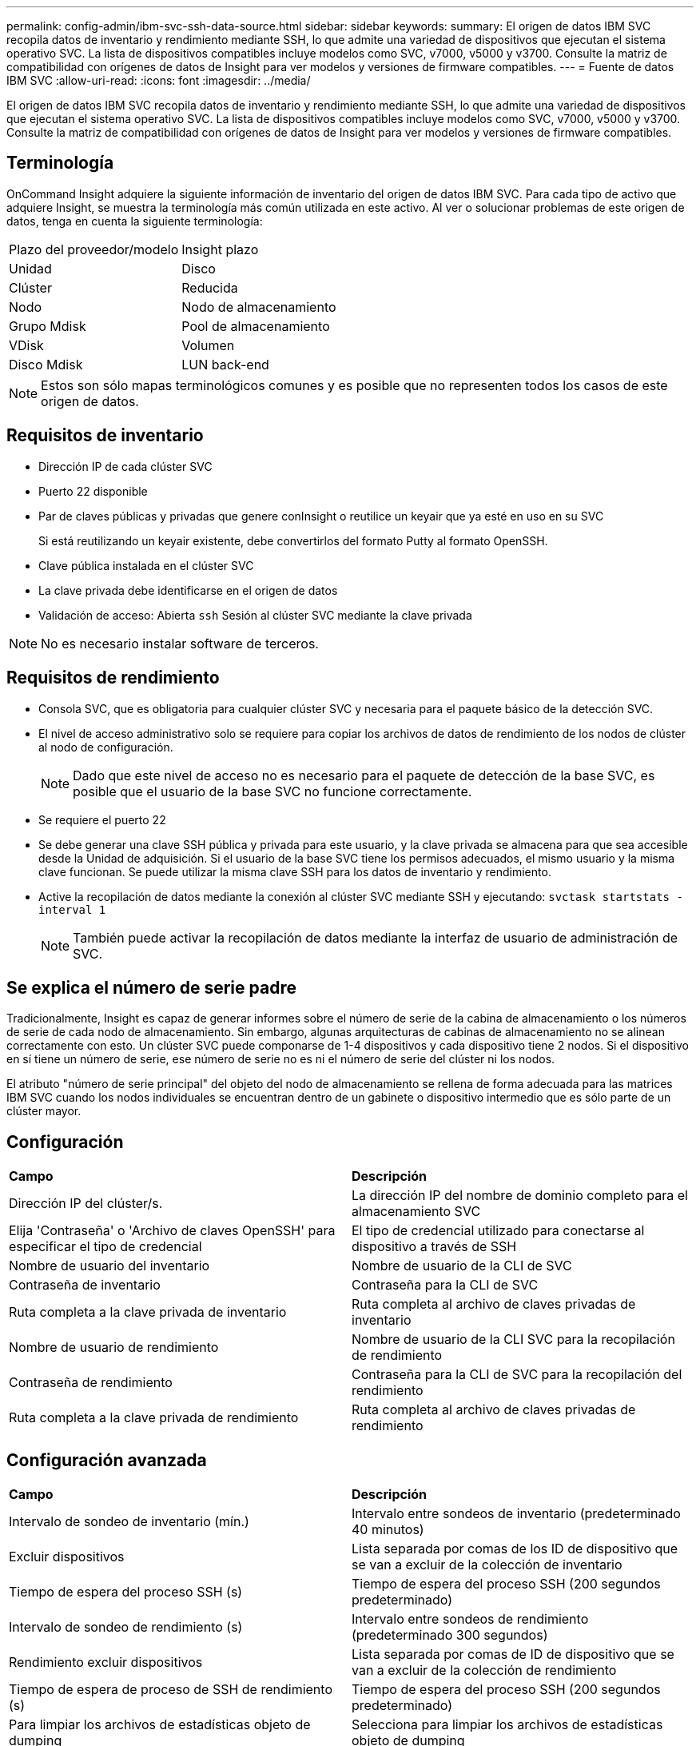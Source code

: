 ---
permalink: config-admin/ibm-svc-ssh-data-source.html 
sidebar: sidebar 
keywords:  
summary: El origen de datos IBM SVC recopila datos de inventario y rendimiento mediante SSH, lo que admite una variedad de dispositivos que ejecutan el sistema operativo SVC. La lista de dispositivos compatibles incluye modelos como SVC, v7000, v5000 y v3700. Consulte la matriz de compatibilidad con orígenes de datos de Insight para ver modelos y versiones de firmware compatibles. 
---
= Fuente de datos IBM SVC
:allow-uri-read: 
:icons: font
:imagesdir: ../media/


[role="lead"]
El origen de datos IBM SVC recopila datos de inventario y rendimiento mediante SSH, lo que admite una variedad de dispositivos que ejecutan el sistema operativo SVC. La lista de dispositivos compatibles incluye modelos como SVC, v7000, v5000 y v3700. Consulte la matriz de compatibilidad con orígenes de datos de Insight para ver modelos y versiones de firmware compatibles.



== Terminología

OnCommand Insight adquiere la siguiente información de inventario del origen de datos IBM SVC. Para cada tipo de activo que adquiere Insight, se muestra la terminología más común utilizada en este activo. Al ver o solucionar problemas de este origen de datos, tenga en cuenta la siguiente terminología:

|===


| Plazo del proveedor/modelo | Insight plazo 


 a| 
Unidad
 a| 
Disco



 a| 
Clúster
 a| 
Reducida



 a| 
Nodo
 a| 
Nodo de almacenamiento



 a| 
Grupo Mdisk
 a| 
Pool de almacenamiento



 a| 
VDisk
 a| 
Volumen



 a| 
Disco Mdisk
 a| 
LUN back-end

|===
[NOTE]
====
Estos son sólo mapas terminológicos comunes y es posible que no representen todos los casos de este origen de datos.

====


== Requisitos de inventario

* Dirección IP de cada clúster SVC
* Puerto 22 disponible
* Par de claves públicas y privadas que genere conInsight o reutilice un keyair que ya esté en uso en su SVC
+
Si está reutilizando un keyair existente, debe convertirlos del formato Putty al formato OpenSSH.

* Clave pública instalada en el clúster SVC
* La clave privada debe identificarse en el origen de datos
* Validación de acceso: Abierta `ssh` Sesión al clúster SVC mediante la clave privada


[NOTE]
====
No es necesario instalar software de terceros.

====


== Requisitos de rendimiento

* Consola SVC, que es obligatoria para cualquier clúster SVC y necesaria para el paquete básico de la detección SVC.
* El nivel de acceso administrativo solo se requiere para copiar los archivos de datos de rendimiento de los nodos de clúster al nodo de configuración.
+
[NOTE]
====
Dado que este nivel de acceso no es necesario para el paquete de detección de la base SVC, es posible que el usuario de la base SVC no funcione correctamente.

====
* Se requiere el puerto 22
* Se debe generar una clave SSH pública y privada para este usuario, y la clave privada se almacena para que sea accesible desde la Unidad de adquisición. Si el usuario de la base SVC tiene los permisos adecuados, el mismo usuario y la misma clave funcionan. Se puede utilizar la misma clave SSH para los datos de inventario y rendimiento.
* Active la recopilación de datos mediante la conexión al clúster SVC mediante SSH y ejecutando: `svctask startstats -interval 1`
+
[NOTE]
====
También puede activar la recopilación de datos mediante la interfaz de usuario de administración de SVC.

====




== Se explica el número de serie padre

Tradicionalmente, Insight es capaz de generar informes sobre el número de serie de la cabina de almacenamiento o los números de serie de cada nodo de almacenamiento. Sin embargo, algunas arquitecturas de cabinas de almacenamiento no se alinean correctamente con esto. Un clúster SVC puede componarse de 1-4 dispositivos y cada dispositivo tiene 2 nodos. Si el dispositivo en sí tiene un número de serie, ese número de serie no es ni el número de serie del clúster ni los nodos.

El atributo "número de serie principal" del objeto del nodo de almacenamiento se rellena de forma adecuada para las matrices IBM SVC cuando los nodos individuales se encuentran dentro de un gabinete o dispositivo intermedio que es sólo parte de un clúster mayor.



== Configuración

|===


| *Campo* | *Descripción* 


 a| 
Dirección IP del clúster/s.
 a| 
La dirección IP del nombre de dominio completo para el almacenamiento SVC



 a| 
Elija 'Contraseña' o 'Archivo de claves OpenSSH' para especificar el tipo de credencial
 a| 
El tipo de credencial utilizado para conectarse al dispositivo a través de SSH



 a| 
Nombre de usuario del inventario
 a| 
Nombre de usuario de la CLI de SVC



 a| 
Contraseña de inventario
 a| 
Contraseña para la CLI de SVC



 a| 
Ruta completa a la clave privada de inventario
 a| 
Ruta completa al archivo de claves privadas de inventario



 a| 
Nombre de usuario de rendimiento
 a| 
Nombre de usuario de la CLI SVC para la recopilación de rendimiento



 a| 
Contraseña de rendimiento
 a| 
Contraseña para la CLI de SVC para la recopilación del rendimiento



 a| 
Ruta completa a la clave privada de rendimiento
 a| 
Ruta completa al archivo de claves privadas de rendimiento

|===


== Configuración avanzada

|===


| *Campo* | *Descripción* 


 a| 
Intervalo de sondeo de inventario (mín.)
 a| 
Intervalo entre sondeos de inventario (predeterminado 40 minutos)



 a| 
Excluir dispositivos
 a| 
Lista separada por comas de los ID de dispositivo que se van a excluir de la colección de inventario



 a| 
Tiempo de espera del proceso SSH (s)
 a| 
Tiempo de espera del proceso SSH (200 segundos predeterminado)



 a| 
Intervalo de sondeo de rendimiento (s)
 a| 
Intervalo entre sondeos de rendimiento (predeterminado 300 segundos)



 a| 
Rendimiento excluir dispositivos
 a| 
Lista separada por comas de ID de dispositivo que se van a excluir de la colección de rendimiento



 a| 
Tiempo de espera de proceso de SSH de rendimiento (s)
 a| 
Tiempo de espera del proceso SSH (200 segundos predeterminado)



 a| 
Para limpiar los archivos de estadísticas objeto de dumping
 a| 
Selecciona para limpiar los archivos de estadísticas objeto de dumping

|===
